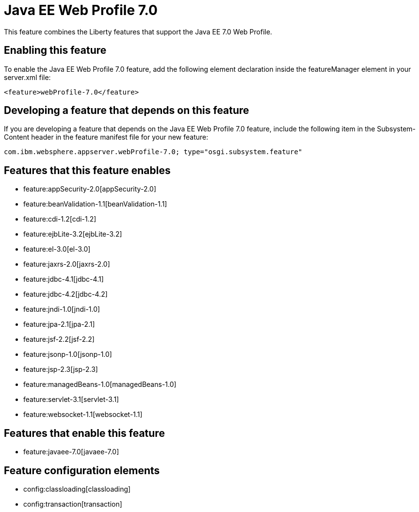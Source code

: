 = Java EE Web Profile 7.0
:nofooter:
This feature combines the Liberty features that support the Java EE 7.0 Web Profile.

== Enabling this feature
To enable the Java EE Web Profile 7.0 feature, add the following element declaration inside the featureManager element in your server.xml file:


----
<feature>webProfile-7.0</feature>
----

== Developing a feature that depends on this feature
If you are developing a feature that depends on the Java EE Web Profile 7.0 feature, include the following item in the Subsystem-Content header in the feature manifest file for your new feature:


[source,]
----
com.ibm.websphere.appserver.webProfile-7.0; type="osgi.subsystem.feature"
----

== Features that this feature enables
* feature:appSecurity-2.0[appSecurity-2.0]
* feature:beanValidation-1.1[beanValidation-1.1]
* feature:cdi-1.2[cdi-1.2]
* feature:ejbLite-3.2[ejbLite-3.2]
* feature:el-3.0[el-3.0]
* feature:jaxrs-2.0[jaxrs-2.0]
* feature:jdbc-4.1[jdbc-4.1]
* feature:jdbc-4.2[jdbc-4.2]
* feature:jndi-1.0[jndi-1.0]
* feature:jpa-2.1[jpa-2.1]
* feature:jsf-2.2[jsf-2.2]
* feature:jsonp-1.0[jsonp-1.0]
* feature:jsp-2.3[jsp-2.3]
* feature:managedBeans-1.0[managedBeans-1.0]
* feature:servlet-3.1[servlet-3.1]
* feature:websocket-1.1[websocket-1.1]

== Features that enable this feature
* feature:javaee-7.0[javaee-7.0]

== Feature configuration elements
* config:classloading[classloading]
* config:transaction[transaction]

